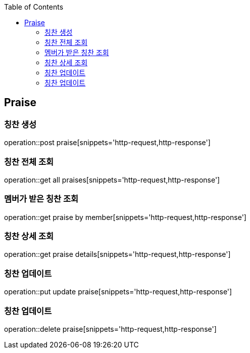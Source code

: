 :doctype: book
:icons: font
:source-highlighter: highlightjs
:toc: left
:toclevels: 4

== Praise
=== 칭찬 생성
operation::post praise[snippets='http-request,http-response']

=== 칭찬 전체 조회
operation::get all praises[snippets='http-request,http-response']

=== 멤버가 받은 칭찬 조회
operation::get praise by member[snippets='http-request,http-response']

=== 칭찬 상세 조회
operation::get praise details[snippets='http-request,http-response']

=== 칭찬 업데이트
operation::put update praise[snippets='http-request,http-response']

=== 칭찬 업데이트
operation::delete praise[snippets='http-request,http-response']
